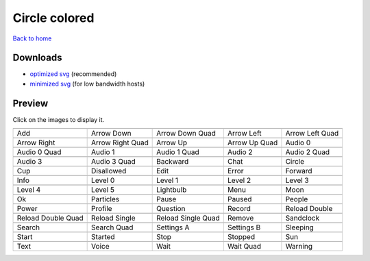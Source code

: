Circle colored
==============

`Back to home <README.rst>`__

Downloads
---------

- `optimized svg <https://github.com/IceflowRE/simple-icons/releases/download/latest/circle-colored-optimized.zip>`__ (recommended)
- `minimized svg <https://github.com/IceflowRE/simple-icons/releases/download/latest/circle-colored-minimized.zip>`__ (for low bandwidth hosts)

Preview
-------

Click on the images to display it.

========  ========  ========  ========  ========  
|svg000|  |svg001|  |svg002|  |svg003|  |svg004|
|dsc000|  |dsc001|  |dsc002|  |dsc003|  |dsc004|
|svg005|  |svg006|  |svg007|  |svg008|  |svg009|
|dsc005|  |dsc006|  |dsc007|  |dsc008|  |dsc009|
|svg010|  |svg011|  |svg012|  |svg013|  |svg014|
|dsc010|  |dsc011|  |dsc012|  |dsc013|  |dsc014|
|svg015|  |svg016|  |svg017|  |svg018|  |svg019|
|dsc015|  |dsc016|  |dsc017|  |dsc018|  |dsc019|
|svg020|  |svg021|  |svg022|  |svg023|  |svg024|
|dsc020|  |dsc021|  |dsc022|  |dsc023|  |dsc024|
|svg025|  |svg026|  |svg027|  |svg028|  |svg029|
|dsc025|  |dsc026|  |dsc027|  |dsc028|  |dsc029|
|svg030|  |svg031|  |svg032|  |svg033|  |svg034|
|dsc030|  |dsc031|  |dsc032|  |dsc033|  |dsc034|
|svg035|  |svg036|  |svg037|  |svg038|  |svg039|
|dsc035|  |dsc036|  |dsc037|  |dsc038|  |dsc039|
|svg040|  |svg041|  |svg042|  |svg043|  |svg044|
|dsc040|  |dsc041|  |dsc042|  |dsc043|  |dsc044|
|svg045|  |svg046|  |svg047|  |svg048|  |svg049|
|dsc045|  |dsc046|  |dsc047|  |dsc048|  |dsc049|
|svg050|  |svg051|  |svg052|  |svg053|  |svg054|
|dsc050|  |dsc051|  |dsc052|  |dsc053|  |dsc054|
|svg055|  |svg056|  |svg057|  |svg058|  |svg059|
|dsc055|  |dsc056|  |dsc057|  |dsc058|  |dsc059|
|svg060|  |svg061|  |svg062|  |svg063|  |svg064|
|dsc060|  |dsc061|  |dsc062|  |dsc063|  |dsc064|
========  ========  ========  ========  ========  


.. |dsc000| replace:: Add
.. |svg000| image:: icons/circle-colored/add.svg
    :width: 128px
    :target: icons/circle-colored/add.svg
.. |dsc001| replace:: Arrow Down
.. |svg001| image:: icons/circle-colored/arrow_down.svg
    :width: 128px
    :target: icons/circle-colored/arrow_down.svg
.. |dsc002| replace:: Arrow Down Quad
.. |svg002| image:: icons/circle-colored/arrow_down_quad.svg
    :width: 128px
    :target: icons/circle-colored/arrow_down_quad.svg
.. |dsc003| replace:: Arrow Left
.. |svg003| image:: icons/circle-colored/arrow_left.svg
    :width: 128px
    :target: icons/circle-colored/arrow_left.svg
.. |dsc004| replace:: Arrow Left Quad
.. |svg004| image:: icons/circle-colored/arrow_left_quad.svg
    :width: 128px
    :target: icons/circle-colored/arrow_left_quad.svg
.. |dsc005| replace:: Arrow Right
.. |svg005| image:: icons/circle-colored/arrow_right.svg
    :width: 128px
    :target: icons/circle-colored/arrow_right.svg
.. |dsc006| replace:: Arrow Right Quad
.. |svg006| image:: icons/circle-colored/arrow_right_quad.svg
    :width: 128px
    :target: icons/circle-colored/arrow_right_quad.svg
.. |dsc007| replace:: Arrow Up
.. |svg007| image:: icons/circle-colored/arrow_up.svg
    :width: 128px
    :target: icons/circle-colored/arrow_up.svg
.. |dsc008| replace:: Arrow Up Quad
.. |svg008| image:: icons/circle-colored/arrow_up_quad.svg
    :width: 128px
    :target: icons/circle-colored/arrow_up_quad.svg
.. |dsc009| replace:: Audio 0
.. |svg009| image:: icons/circle-colored/audio_0.svg
    :width: 128px
    :target: icons/circle-colored/audio_0.svg
.. |dsc010| replace:: Audio 0 Quad
.. |svg010| image:: icons/circle-colored/audio_0_quad.svg
    :width: 128px
    :target: icons/circle-colored/audio_0_quad.svg
.. |dsc011| replace:: Audio 1
.. |svg011| image:: icons/circle-colored/audio_1.svg
    :width: 128px
    :target: icons/circle-colored/audio_1.svg
.. |dsc012| replace:: Audio 1 Quad
.. |svg012| image:: icons/circle-colored/audio_1_quad.svg
    :width: 128px
    :target: icons/circle-colored/audio_1_quad.svg
.. |dsc013| replace:: Audio 2
.. |svg013| image:: icons/circle-colored/audio_2.svg
    :width: 128px
    :target: icons/circle-colored/audio_2.svg
.. |dsc014| replace:: Audio 2 Quad
.. |svg014| image:: icons/circle-colored/audio_2_quad.svg
    :width: 128px
    :target: icons/circle-colored/audio_2_quad.svg
.. |dsc015| replace:: Audio 3
.. |svg015| image:: icons/circle-colored/audio_3.svg
    :width: 128px
    :target: icons/circle-colored/audio_3.svg
.. |dsc016| replace:: Audio 3 Quad
.. |svg016| image:: icons/circle-colored/audio_3_quad.svg
    :width: 128px
    :target: icons/circle-colored/audio_3_quad.svg
.. |dsc017| replace:: Backward
.. |svg017| image:: icons/circle-colored/backward.svg
    :width: 128px
    :target: icons/circle-colored/backward.svg
.. |dsc018| replace:: Chat
.. |svg018| image:: icons/circle-colored/chat.svg
    :width: 128px
    :target: icons/circle-colored/chat.svg
.. |dsc019| replace:: Circle
.. |svg019| image:: icons/circle-colored/circle.svg
    :width: 128px
    :target: icons/circle-colored/circle.svg
.. |dsc020| replace:: Cup
.. |svg020| image:: icons/circle-colored/cup.svg
    :width: 128px
    :target: icons/circle-colored/cup.svg
.. |dsc021| replace:: Disallowed
.. |svg021| image:: icons/circle-colored/disallowed.svg
    :width: 128px
    :target: icons/circle-colored/disallowed.svg
.. |dsc022| replace:: Edit
.. |svg022| image:: icons/circle-colored/edit.svg
    :width: 128px
    :target: icons/circle-colored/edit.svg
.. |dsc023| replace:: Error
.. |svg023| image:: icons/circle-colored/error.svg
    :width: 128px
    :target: icons/circle-colored/error.svg
.. |dsc024| replace:: Forward
.. |svg024| image:: icons/circle-colored/forward.svg
    :width: 128px
    :target: icons/circle-colored/forward.svg
.. |dsc025| replace:: Info
.. |svg025| image:: icons/circle-colored/info.svg
    :width: 128px
    :target: icons/circle-colored/info.svg
.. |dsc026| replace:: Level 0
.. |svg026| image:: icons/circle-colored/level_0.svg
    :width: 128px
    :target: icons/circle-colored/level_0.svg
.. |dsc027| replace:: Level 1
.. |svg027| image:: icons/circle-colored/level_1.svg
    :width: 128px
    :target: icons/circle-colored/level_1.svg
.. |dsc028| replace:: Level 2
.. |svg028| image:: icons/circle-colored/level_2.svg
    :width: 128px
    :target: icons/circle-colored/level_2.svg
.. |dsc029| replace:: Level 3
.. |svg029| image:: icons/circle-colored/level_3.svg
    :width: 128px
    :target: icons/circle-colored/level_3.svg
.. |dsc030| replace:: Level 4
.. |svg030| image:: icons/circle-colored/level_4.svg
    :width: 128px
    :target: icons/circle-colored/level_4.svg
.. |dsc031| replace:: Level 5
.. |svg031| image:: icons/circle-colored/level_5.svg
    :width: 128px
    :target: icons/circle-colored/level_5.svg
.. |dsc032| replace:: Lightbulb
.. |svg032| image:: icons/circle-colored/lightbulb.svg
    :width: 128px
    :target: icons/circle-colored/lightbulb.svg
.. |dsc033| replace:: Menu
.. |svg033| image:: icons/circle-colored/menu.svg
    :width: 128px
    :target: icons/circle-colored/menu.svg
.. |dsc034| replace:: Moon
.. |svg034| image:: icons/circle-colored/moon.svg
    :width: 128px
    :target: icons/circle-colored/moon.svg
.. |dsc035| replace:: Ok
.. |svg035| image:: icons/circle-colored/ok.svg
    :width: 128px
    :target: icons/circle-colored/ok.svg
.. |dsc036| replace:: Particles
.. |svg036| image:: icons/circle-colored/particles.svg
    :width: 128px
    :target: icons/circle-colored/particles.svg
.. |dsc037| replace:: Pause
.. |svg037| image:: icons/circle-colored/pause.svg
    :width: 128px
    :target: icons/circle-colored/pause.svg
.. |dsc038| replace:: Paused
.. |svg038| image:: icons/circle-colored/paused.svg
    :width: 128px
    :target: icons/circle-colored/paused.svg
.. |dsc039| replace:: People
.. |svg039| image:: icons/circle-colored/people.svg
    :width: 128px
    :target: icons/circle-colored/people.svg
.. |dsc040| replace:: Power
.. |svg040| image:: icons/circle-colored/power.svg
    :width: 128px
    :target: icons/circle-colored/power.svg
.. |dsc041| replace:: Profile
.. |svg041| image:: icons/circle-colored/profile.svg
    :width: 128px
    :target: icons/circle-colored/profile.svg
.. |dsc042| replace:: Question
.. |svg042| image:: icons/circle-colored/question.svg
    :width: 128px
    :target: icons/circle-colored/question.svg
.. |dsc043| replace:: Record
.. |svg043| image:: icons/circle-colored/record.svg
    :width: 128px
    :target: icons/circle-colored/record.svg
.. |dsc044| replace:: Reload Double
.. |svg044| image:: icons/circle-colored/reload_double.svg
    :width: 128px
    :target: icons/circle-colored/reload_double.svg
.. |dsc045| replace:: Reload Double Quad
.. |svg045| image:: icons/circle-colored/reload_double_quad.svg
    :width: 128px
    :target: icons/circle-colored/reload_double_quad.svg
.. |dsc046| replace:: Reload Single
.. |svg046| image:: icons/circle-colored/reload_single.svg
    :width: 128px
    :target: icons/circle-colored/reload_single.svg
.. |dsc047| replace:: Reload Single Quad
.. |svg047| image:: icons/circle-colored/reload_single_quad.svg
    :width: 128px
    :target: icons/circle-colored/reload_single_quad.svg
.. |dsc048| replace:: Remove
.. |svg048| image:: icons/circle-colored/remove.svg
    :width: 128px
    :target: icons/circle-colored/remove.svg
.. |dsc049| replace:: Sandclock
.. |svg049| image:: icons/circle-colored/sandclock.svg
    :width: 128px
    :target: icons/circle-colored/sandclock.svg
.. |dsc050| replace:: Search
.. |svg050| image:: icons/circle-colored/search.svg
    :width: 128px
    :target: icons/circle-colored/search.svg
.. |dsc051| replace:: Search Quad
.. |svg051| image:: icons/circle-colored/search_quad.svg
    :width: 128px
    :target: icons/circle-colored/search_quad.svg
.. |dsc052| replace:: Settings A
.. |svg052| image:: icons/circle-colored/settings_a.svg
    :width: 128px
    :target: icons/circle-colored/settings_a.svg
.. |dsc053| replace:: Settings B
.. |svg053| image:: icons/circle-colored/settings_b.svg
    :width: 128px
    :target: icons/circle-colored/settings_b.svg
.. |dsc054| replace:: Sleeping
.. |svg054| image:: icons/circle-colored/sleeping.svg
    :width: 128px
    :target: icons/circle-colored/sleeping.svg
.. |dsc055| replace:: Start
.. |svg055| image:: icons/circle-colored/start.svg
    :width: 128px
    :target: icons/circle-colored/start.svg
.. |dsc056| replace:: Started
.. |svg056| image:: icons/circle-colored/started.svg
    :width: 128px
    :target: icons/circle-colored/started.svg
.. |dsc057| replace:: Stop
.. |svg057| image:: icons/circle-colored/stop.svg
    :width: 128px
    :target: icons/circle-colored/stop.svg
.. |dsc058| replace:: Stopped
.. |svg058| image:: icons/circle-colored/stopped.svg
    :width: 128px
    :target: icons/circle-colored/stopped.svg
.. |dsc059| replace:: Sun
.. |svg059| image:: icons/circle-colored/sun.svg
    :width: 128px
    :target: icons/circle-colored/sun.svg
.. |dsc060| replace:: Text
.. |svg060| image:: icons/circle-colored/text.svg
    :width: 128px
    :target: icons/circle-colored/text.svg
.. |dsc061| replace:: Voice
.. |svg061| image:: icons/circle-colored/voice.svg
    :width: 128px
    :target: icons/circle-colored/voice.svg
.. |dsc062| replace:: Wait
.. |svg062| image:: icons/circle-colored/wait.svg
    :width: 128px
    :target: icons/circle-colored/wait.svg
.. |dsc063| replace:: Wait Quad
.. |svg063| image:: icons/circle-colored/wait_quad.svg
    :width: 128px
    :target: icons/circle-colored/wait_quad.svg
.. |dsc064| replace:: Warning
.. |svg064| image:: icons/circle-colored/warning.svg
    :width: 128px
    :target: icons/circle-colored/warning.svg


